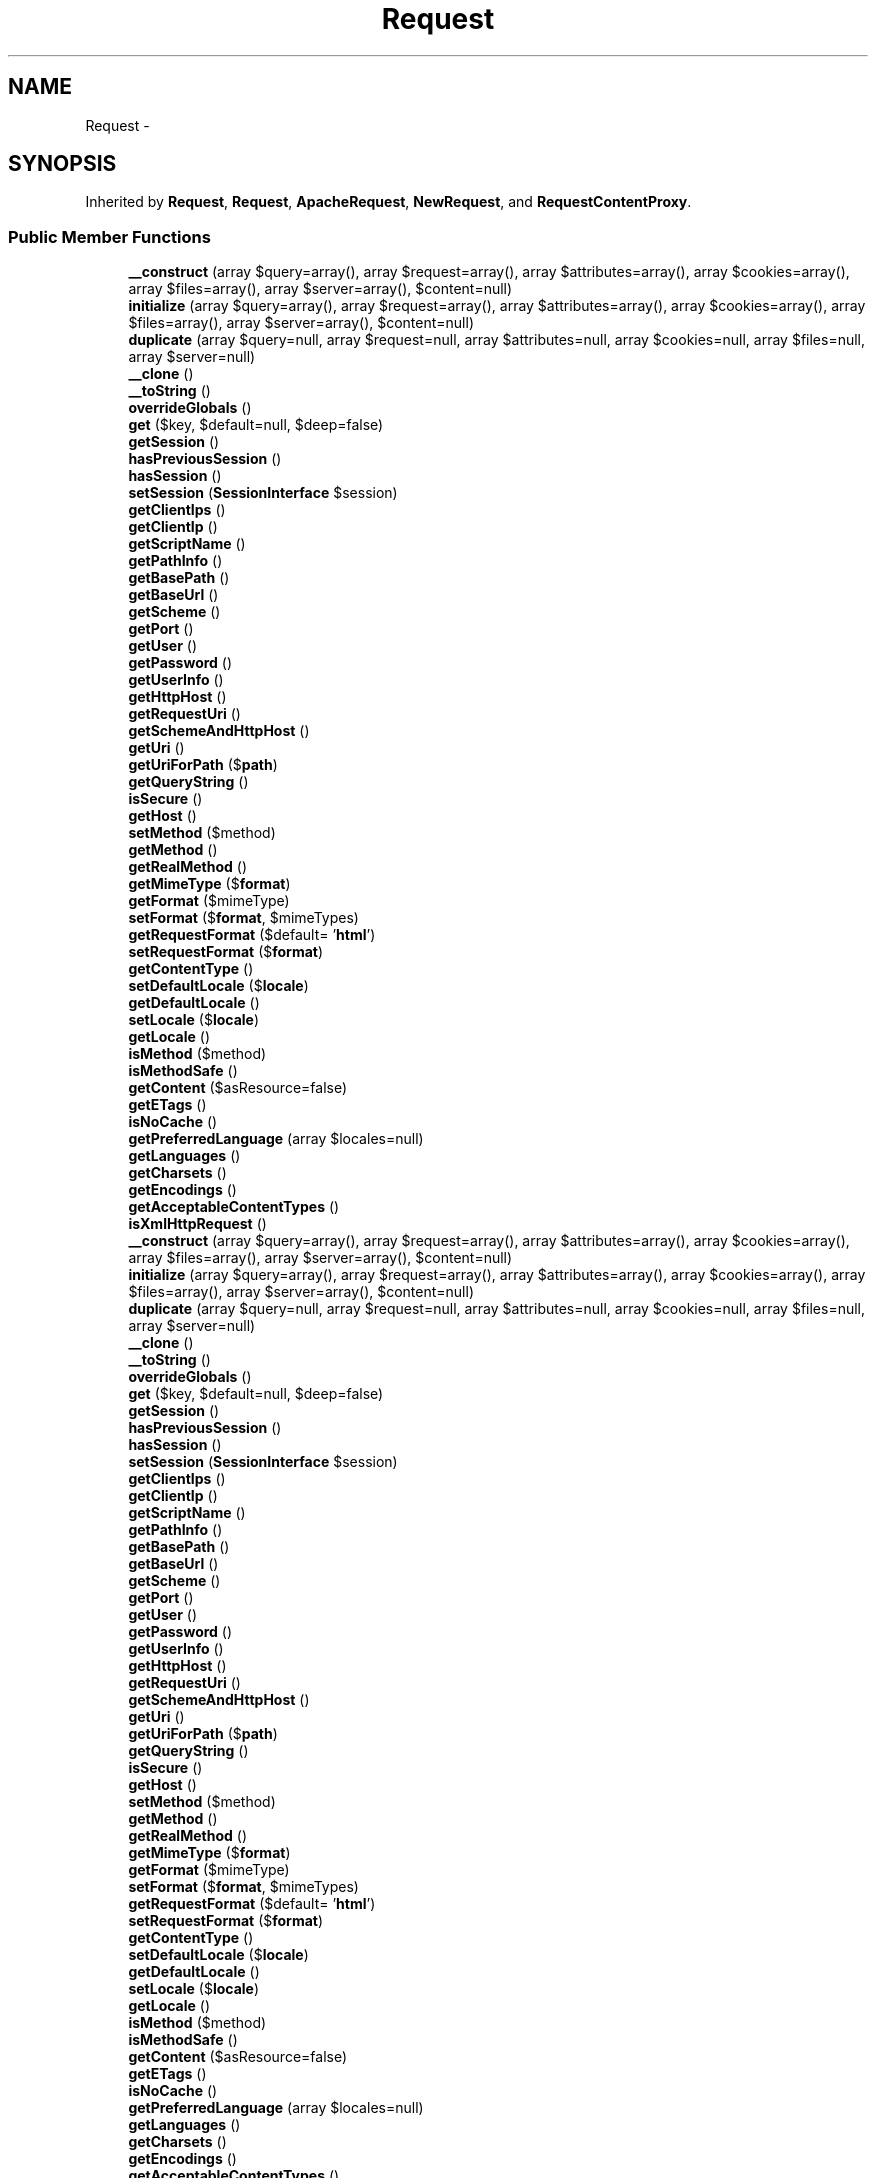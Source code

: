 .TH "Request" 3 "Tue Apr 14 2015" "Version 1.0" "VirtualSCADA" \" -*- nroff -*-
.ad l
.nh
.SH NAME
Request \- 
.SH SYNOPSIS
.br
.PP
.PP
Inherited by \fBRequest\fP, \fBRequest\fP, \fBApacheRequest\fP, \fBNewRequest\fP, and \fBRequestContentProxy\fP\&.
.SS "Public Member Functions"

.in +1c
.ti -1c
.RI "\fB__construct\fP (array $query=array(), array $request=array(), array $attributes=array(), array $cookies=array(), array $files=array(), array $server=array(), $content=null)"
.br
.ti -1c
.RI "\fBinitialize\fP (array $query=array(), array $request=array(), array $attributes=array(), array $cookies=array(), array $files=array(), array $server=array(), $content=null)"
.br
.ti -1c
.RI "\fBduplicate\fP (array $query=null, array $request=null, array $attributes=null, array $cookies=null, array $files=null, array $server=null)"
.br
.ti -1c
.RI "\fB__clone\fP ()"
.br
.ti -1c
.RI "\fB__toString\fP ()"
.br
.ti -1c
.RI "\fBoverrideGlobals\fP ()"
.br
.ti -1c
.RI "\fBget\fP ($key, $default=null, $deep=false)"
.br
.ti -1c
.RI "\fBgetSession\fP ()"
.br
.ti -1c
.RI "\fBhasPreviousSession\fP ()"
.br
.ti -1c
.RI "\fBhasSession\fP ()"
.br
.ti -1c
.RI "\fBsetSession\fP (\fBSessionInterface\fP $session)"
.br
.ti -1c
.RI "\fBgetClientIps\fP ()"
.br
.ti -1c
.RI "\fBgetClientIp\fP ()"
.br
.ti -1c
.RI "\fBgetScriptName\fP ()"
.br
.ti -1c
.RI "\fBgetPathInfo\fP ()"
.br
.ti -1c
.RI "\fBgetBasePath\fP ()"
.br
.ti -1c
.RI "\fBgetBaseUrl\fP ()"
.br
.ti -1c
.RI "\fBgetScheme\fP ()"
.br
.ti -1c
.RI "\fBgetPort\fP ()"
.br
.ti -1c
.RI "\fBgetUser\fP ()"
.br
.ti -1c
.RI "\fBgetPassword\fP ()"
.br
.ti -1c
.RI "\fBgetUserInfo\fP ()"
.br
.ti -1c
.RI "\fBgetHttpHost\fP ()"
.br
.ti -1c
.RI "\fBgetRequestUri\fP ()"
.br
.ti -1c
.RI "\fBgetSchemeAndHttpHost\fP ()"
.br
.ti -1c
.RI "\fBgetUri\fP ()"
.br
.ti -1c
.RI "\fBgetUriForPath\fP ($\fBpath\fP)"
.br
.ti -1c
.RI "\fBgetQueryString\fP ()"
.br
.ti -1c
.RI "\fBisSecure\fP ()"
.br
.ti -1c
.RI "\fBgetHost\fP ()"
.br
.ti -1c
.RI "\fBsetMethod\fP ($method)"
.br
.ti -1c
.RI "\fBgetMethod\fP ()"
.br
.ti -1c
.RI "\fBgetRealMethod\fP ()"
.br
.ti -1c
.RI "\fBgetMimeType\fP ($\fBformat\fP)"
.br
.ti -1c
.RI "\fBgetFormat\fP ($mimeType)"
.br
.ti -1c
.RI "\fBsetFormat\fP ($\fBformat\fP, $mimeTypes)"
.br
.ti -1c
.RI "\fBgetRequestFormat\fP ($default= '\fBhtml\fP')"
.br
.ti -1c
.RI "\fBsetRequestFormat\fP ($\fBformat\fP)"
.br
.ti -1c
.RI "\fBgetContentType\fP ()"
.br
.ti -1c
.RI "\fBsetDefaultLocale\fP ($\fBlocale\fP)"
.br
.ti -1c
.RI "\fBgetDefaultLocale\fP ()"
.br
.ti -1c
.RI "\fBsetLocale\fP ($\fBlocale\fP)"
.br
.ti -1c
.RI "\fBgetLocale\fP ()"
.br
.ti -1c
.RI "\fBisMethod\fP ($method)"
.br
.ti -1c
.RI "\fBisMethodSafe\fP ()"
.br
.ti -1c
.RI "\fBgetContent\fP ($asResource=false)"
.br
.ti -1c
.RI "\fBgetETags\fP ()"
.br
.ti -1c
.RI "\fBisNoCache\fP ()"
.br
.ti -1c
.RI "\fBgetPreferredLanguage\fP (array $locales=null)"
.br
.ti -1c
.RI "\fBgetLanguages\fP ()"
.br
.ti -1c
.RI "\fBgetCharsets\fP ()"
.br
.ti -1c
.RI "\fBgetEncodings\fP ()"
.br
.ti -1c
.RI "\fBgetAcceptableContentTypes\fP ()"
.br
.ti -1c
.RI "\fBisXmlHttpRequest\fP ()"
.br
.ti -1c
.RI "\fB__construct\fP (array $query=array(), array $request=array(), array $attributes=array(), array $cookies=array(), array $files=array(), array $server=array(), $content=null)"
.br
.ti -1c
.RI "\fBinitialize\fP (array $query=array(), array $request=array(), array $attributes=array(), array $cookies=array(), array $files=array(), array $server=array(), $content=null)"
.br
.ti -1c
.RI "\fBduplicate\fP (array $query=null, array $request=null, array $attributes=null, array $cookies=null, array $files=null, array $server=null)"
.br
.ti -1c
.RI "\fB__clone\fP ()"
.br
.ti -1c
.RI "\fB__toString\fP ()"
.br
.ti -1c
.RI "\fBoverrideGlobals\fP ()"
.br
.ti -1c
.RI "\fBget\fP ($key, $default=null, $deep=false)"
.br
.ti -1c
.RI "\fBgetSession\fP ()"
.br
.ti -1c
.RI "\fBhasPreviousSession\fP ()"
.br
.ti -1c
.RI "\fBhasSession\fP ()"
.br
.ti -1c
.RI "\fBsetSession\fP (\fBSessionInterface\fP $session)"
.br
.ti -1c
.RI "\fBgetClientIps\fP ()"
.br
.ti -1c
.RI "\fBgetClientIp\fP ()"
.br
.ti -1c
.RI "\fBgetScriptName\fP ()"
.br
.ti -1c
.RI "\fBgetPathInfo\fP ()"
.br
.ti -1c
.RI "\fBgetBasePath\fP ()"
.br
.ti -1c
.RI "\fBgetBaseUrl\fP ()"
.br
.ti -1c
.RI "\fBgetScheme\fP ()"
.br
.ti -1c
.RI "\fBgetPort\fP ()"
.br
.ti -1c
.RI "\fBgetUser\fP ()"
.br
.ti -1c
.RI "\fBgetPassword\fP ()"
.br
.ti -1c
.RI "\fBgetUserInfo\fP ()"
.br
.ti -1c
.RI "\fBgetHttpHost\fP ()"
.br
.ti -1c
.RI "\fBgetRequestUri\fP ()"
.br
.ti -1c
.RI "\fBgetSchemeAndHttpHost\fP ()"
.br
.ti -1c
.RI "\fBgetUri\fP ()"
.br
.ti -1c
.RI "\fBgetUriForPath\fP ($\fBpath\fP)"
.br
.ti -1c
.RI "\fBgetQueryString\fP ()"
.br
.ti -1c
.RI "\fBisSecure\fP ()"
.br
.ti -1c
.RI "\fBgetHost\fP ()"
.br
.ti -1c
.RI "\fBsetMethod\fP ($method)"
.br
.ti -1c
.RI "\fBgetMethod\fP ()"
.br
.ti -1c
.RI "\fBgetRealMethod\fP ()"
.br
.ti -1c
.RI "\fBgetMimeType\fP ($\fBformat\fP)"
.br
.ti -1c
.RI "\fBgetFormat\fP ($mimeType)"
.br
.ti -1c
.RI "\fBsetFormat\fP ($\fBformat\fP, $mimeTypes)"
.br
.ti -1c
.RI "\fBgetRequestFormat\fP ($default= '\fBhtml\fP')"
.br
.ti -1c
.RI "\fBsetRequestFormat\fP ($\fBformat\fP)"
.br
.ti -1c
.RI "\fBgetContentType\fP ()"
.br
.ti -1c
.RI "\fBsetDefaultLocale\fP ($\fBlocale\fP)"
.br
.ti -1c
.RI "\fBgetDefaultLocale\fP ()"
.br
.ti -1c
.RI "\fBsetLocale\fP ($\fBlocale\fP)"
.br
.ti -1c
.RI "\fBgetLocale\fP ()"
.br
.ti -1c
.RI "\fBisMethod\fP ($method)"
.br
.ti -1c
.RI "\fBisMethodSafe\fP ()"
.br
.ti -1c
.RI "\fBgetContent\fP ($asResource=false)"
.br
.ti -1c
.RI "\fBgetETags\fP ()"
.br
.ti -1c
.RI "\fBisNoCache\fP ()"
.br
.ti -1c
.RI "\fBgetPreferredLanguage\fP (array $locales=null)"
.br
.ti -1c
.RI "\fBgetLanguages\fP ()"
.br
.ti -1c
.RI "\fBgetCharsets\fP ()"
.br
.ti -1c
.RI "\fBgetEncodings\fP ()"
.br
.ti -1c
.RI "\fBgetAcceptableContentTypes\fP ()"
.br
.ti -1c
.RI "\fBisXmlHttpRequest\fP ()"
.br
.in -1c
.SS "Static Public Member Functions"

.in +1c
.ti -1c
.RI "static \fBcreateFromGlobals\fP ()"
.br
.ti -1c
.RI "static \fBcreate\fP ($uri, $method= 'GET', $parameters=array(), $cookies=array(), $files=array(), $server=array(), $content=null)"
.br
.ti -1c
.RI "static \fBsetFactory\fP ($callable)"
.br
.ti -1c
.RI "static \fBsetTrustedProxies\fP (array $proxies)"
.br
.ti -1c
.RI "static \fBgetTrustedProxies\fP ()"
.br
.ti -1c
.RI "static \fBsetTrustedHosts\fP (array $hostPatterns)"
.br
.ti -1c
.RI "static \fBgetTrustedHosts\fP ()"
.br
.ti -1c
.RI "static \fBsetTrustedHeaderName\fP ($key, $value)"
.br
.ti -1c
.RI "static \fBgetTrustedHeaderName\fP ($key)"
.br
.ti -1c
.RI "static \fBnormalizeQueryString\fP ($qs)"
.br
.ti -1c
.RI "static \fBenableHttpMethodParameterOverride\fP ()"
.br
.ti -1c
.RI "static \fBgetHttpMethodParameterOverride\fP ()"
.br
.ti -1c
.RI "static \fBcreateFromGlobals\fP ()"
.br
.ti -1c
.RI "static \fBcreate\fP ($uri, $method= 'GET', $parameters=array(), $cookies=array(), $files=array(), $server=array(), $content=null)"
.br
.ti -1c
.RI "static \fBsetFactory\fP ($callable)"
.br
.ti -1c
.RI "static \fBsetTrustedProxies\fP (array $proxies)"
.br
.ti -1c
.RI "static \fBgetTrustedProxies\fP ()"
.br
.ti -1c
.RI "static \fBsetTrustedHosts\fP (array $hostPatterns)"
.br
.ti -1c
.RI "static \fBgetTrustedHosts\fP ()"
.br
.ti -1c
.RI "static \fBsetTrustedHeaderName\fP ($key, $value)"
.br
.ti -1c
.RI "static \fBgetTrustedHeaderName\fP ($key)"
.br
.ti -1c
.RI "static \fBnormalizeQueryString\fP ($qs)"
.br
.ti -1c
.RI "static \fBenableHttpMethodParameterOverride\fP ()"
.br
.ti -1c
.RI "static \fBgetHttpMethodParameterOverride\fP ()"
.br
.in -1c
.SS "Data Fields"

.in +1c
.ti -1c
.RI "const \fBHEADER_CLIENT_IP\fP = 'client_ip'"
.br
.ti -1c
.RI "const \fBHEADER_CLIENT_HOST\fP = 'client_host'"
.br
.ti -1c
.RI "const \fBHEADER_CLIENT_PROTO\fP = 'client_proto'"
.br
.ti -1c
.RI "const \fBHEADER_CLIENT_PORT\fP = 'client_port'"
.br
.ti -1c
.RI "const \fBMETHOD_HEAD\fP = 'HEAD'"
.br
.ti -1c
.RI "const \fBMETHOD_GET\fP = 'GET'"
.br
.ti -1c
.RI "const \fBMETHOD_POST\fP = 'POST'"
.br
.ti -1c
.RI "const \fBMETHOD_PUT\fP = 'PUT'"
.br
.ti -1c
.RI "const \fBMETHOD_PATCH\fP = 'PATCH'"
.br
.ti -1c
.RI "const \fBMETHOD_DELETE\fP = 'DELETE'"
.br
.ti -1c
.RI "const \fBMETHOD_PURGE\fP = 'PURGE'"
.br
.ti -1c
.RI "const \fBMETHOD_OPTIONS\fP = 'OPTIONS'"
.br
.ti -1c
.RI "const \fBMETHOD_TRACE\fP = 'TRACE'"
.br
.ti -1c
.RI "const \fBMETHOD_CONNECT\fP = 'CONNECT'"
.br
.ti -1c
.RI "\fB$attributes\fP"
.br
.ti -1c
.RI "\fB$request\fP"
.br
.ti -1c
.RI "\fB$query\fP"
.br
.ti -1c
.RI "\fB$server\fP"
.br
.ti -1c
.RI "\fB$files\fP"
.br
.ti -1c
.RI "\fB$cookies\fP"
.br
.ti -1c
.RI "\fB$headers\fP"
.br
.in -1c
.SS "Protected Member Functions"

.in +1c
.ti -1c
.RI "\fBprepareRequestUri\fP ()"
.br
.ti -1c
.RI "\fBprepareBaseUrl\fP ()"
.br
.ti -1c
.RI "\fBprepareBasePath\fP ()"
.br
.ti -1c
.RI "\fBpreparePathInfo\fP ()"
.br
.ti -1c
.RI "\fBprepareRequestUri\fP ()"
.br
.ti -1c
.RI "\fBprepareBaseUrl\fP ()"
.br
.ti -1c
.RI "\fBprepareBasePath\fP ()"
.br
.ti -1c
.RI "\fBpreparePathInfo\fP ()"
.br
.in -1c
.SS "Static Protected Member Functions"

.in +1c
.ti -1c
.RI "static \fBinitializeFormats\fP ()"
.br
.ti -1c
.RI "static \fBinitializeFormats\fP ()"
.br
.in -1c
.SS "Protected Attributes"

.in +1c
.ti -1c
.RI "\fB$content\fP"
.br
.ti -1c
.RI "\fB$languages\fP"
.br
.ti -1c
.RI "\fB$charsets\fP"
.br
.ti -1c
.RI "\fB$encodings\fP"
.br
.ti -1c
.RI "\fB$acceptableContentTypes\fP"
.br
.ti -1c
.RI "\fB$pathInfo\fP"
.br
.ti -1c
.RI "\fB$requestUri\fP"
.br
.ti -1c
.RI "\fB$baseUrl\fP"
.br
.ti -1c
.RI "\fB$basePath\fP"
.br
.ti -1c
.RI "\fB$method\fP"
.br
.ti -1c
.RI "\fB$format\fP"
.br
.ti -1c
.RI "\fB$session\fP"
.br
.ti -1c
.RI "\fB$locale\fP"
.br
.ti -1c
.RI "\fB$defaultLocale\fP = 'en'"
.br
.in -1c
.SS "Static Protected Attributes"

.in +1c
.ti -1c
.RI "static \fB$trustedProxies\fP = array()"
.br
.ti -1c
.RI "static \fB$trustedHostPatterns\fP = array()"
.br
.ti -1c
.RI "static \fB$trustedHosts\fP = array()"
.br
.ti -1c
.RI "static \fB$trustedHeaders\fP = array(self::HEADER_CLIENT_IP => 'X_FORWARDED_FOR', self::HEADER_CLIENT_HOST => 'X_FORWARDED_HOST', self::HEADER_CLIENT_PROTO => 'X_FORWARDED_PROTO', self::HEADER_CLIENT_PORT => 'X_FORWARDED_PORT')"
.br
.ti -1c
.RI "static \fB$httpMethodParameterOverride\fP = false"
.br
.ti -1c
.RI "static \fB$formats\fP"
.br
.ti -1c
.RI "static \fB$requestFactory\fP"
.br
.in -1c
.SH "Detailed Description"
.PP 
\fBRequest\fP represents an HTTP request\&.
.PP
The methods dealing with \fBURL\fP accept / return a raw path (% encoded):
.IP "\(bu" 2
getBasePath
.IP "\(bu" 2
getBaseUrl
.IP "\(bu" 2
getPathInfo
.IP "\(bu" 2
getRequestUri
.IP "\(bu" 2
getUri
.IP "\(bu" 2
getUriForPath
.PP
.PP
\fBAuthor:\fP
.RS 4
Fabien Potencier fabien@symfony.com
.RE
.PP

.PP
Definition at line 2530 of file compiled\&.php\&.
.SH "Constructor & Destructor Documentation"
.PP 
.SS "__construct (array $query = \fCarray()\fP, array $request = \fCarray()\fP, array $attributes = \fCarray()\fP, array $cookies = \fCarray()\fP, array $files = \fCarray()\fP, array $server = \fCarray()\fP,  $content = \fCnull\fP)"

.PP
Definition at line 2574 of file compiled\&.php\&.
.SS "__construct (array $query = \fCarray()\fP, array $request = \fCarray()\fP, array $attributes = \fCarray()\fP, array $cookies = \fCarray()\fP, array $files = \fCarray()\fP, array $server = \fCarray()\fP,  $content = \fCnull\fP)"
Constructor\&.
.PP
\fBParameters:\fP
.RS 4
\fI$query\fP The GET parameters 
.br
\fI$request\fP The POST parameters 
.br
\fI$attributes\fP The request attributes (parameters parsed from the PATH_INFO, \&.\&.\&.) 
.br
\fI$cookies\fP The COOKIE parameters 
.br
\fI$files\fP The FILES parameters 
.br
\fI$server\fP The SERVER parameters 
.br
\fI$content\fP The raw body data
.RE
.PP

.PP
Definition at line 230 of file Request\&.php\&.
.SH "Member Function Documentation"
.PP 
.SS "__clone ()"
Clones the current request\&.
.PP
Note that the session is not cloned as duplicated requests are most of the time sub-requests of the main one\&. 
.PP
Definition at line 495 of file Request\&.php\&.
.SS "__clone ()"

.PP
Definition at line 2726 of file compiled\&.php\&.
.SS "__toString ()"
Returns the request as a string\&.
.PP
\fBReturns:\fP
.RS 4
string The request 
.RE
.PP

.PP
Definition at line 511 of file Request\&.php\&.
.SS "__toString ()"

.PP
Definition at line 2736 of file compiled\&.php\&.
.SS "static create ( $uri,  $method = \fC'GET'\fP,  $parameters = \fCarray()\fP,  $cookies = \fCarray()\fP,  $files = \fCarray()\fP,  $server = \fCarray()\fP,  $content = \fCnull\fP)\fC [static]\fP"
Creates a \fBRequest\fP based on a given URI and configuration\&.
.PP
The information contained in the URI always take precedence over the other information (server and parameters)\&.
.PP
\fBParameters:\fP
.RS 4
\fI$uri\fP The URI 
.br
\fI$method\fP The HTTP method 
.br
\fI$parameters\fP The query (GET) or request (POST) parameters 
.br
\fI$cookies\fP The request cookies ($_COOKIE) 
.br
\fI$files\fP The request files ($_FILES) 
.br
\fI$server\fP The server parameters ($_SERVER) 
.br
\fI$content\fP The raw body data
.RE
.PP
\fBReturns:\fP
.RS 4
\fBRequest\fP \fBA\fP \fBRequest\fP instance
.RE
.PP

.PP
Definition at line 325 of file Request\&.php\&.
.SS "static create ( $uri,  $method = \fC'GET'\fP,  $parameters = \fCarray()\fP,  $cookies = \fCarray()\fP,  $files = \fCarray()\fP,  $server = \fCarray()\fP,  $content = \fCnull\fP)\fC [static]\fP"

.PP
Definition at line 2617 of file compiled\&.php\&.
.SS "static createFromGlobals ()\fC [static]\fP"
Creates a new request with values from \fBPHP\fP's super globals\&.
.PP
\fBReturns:\fP
.RS 4
\fBRequest\fP \fBA\fP new request
.RE
.PP

.PP
Definition at line 280 of file Request\&.php\&.
.SS "static createFromGlobals ()\fC [static]\fP"

.PP
Definition at line 2599 of file compiled\&.php\&.
.SS "duplicate (array $query = \fCnull\fP, array $request = \fCnull\fP, array $attributes = \fCnull\fP, array $cookies = \fCnull\fP, array $files = \fCnull\fP, array $server = \fCnull\fP)"
Clones a request and overrides some of its parameters\&.
.PP
\fBParameters:\fP
.RS 4
\fI$query\fP The GET parameters 
.br
\fI$request\fP The POST parameters 
.br
\fI$attributes\fP The request attributes (parameters parsed from the PATH_INFO, \&.\&.\&.) 
.br
\fI$cookies\fP The COOKIE parameters 
.br
\fI$files\fP The FILES parameters 
.br
\fI$server\fP The SERVER parameters
.RE
.PP
\fBReturns:\fP
.RS 4
\fBRequest\fP The duplicated request
.RE
.PP

.PP
Definition at line 445 of file Request\&.php\&.
.SS "duplicate (array $query = \fCnull\fP, array $request = \fCnull\fP, array $attributes = \fCnull\fP, array $cookies = \fCnull\fP, array $files = \fCnull\fP, array $server = \fCnull\fP)"

.PP
Definition at line 2686 of file compiled\&.php\&.
.SS "static enableHttpMethodParameterOverride ()\fC [static]\fP"
Enables support for the _method request parameter to determine the intended HTTP method\&.
.PP
Be warned that enabling this feature might lead to CSRF issues in your code\&. Check that you are using CSRF tokens when required\&. If the HTTP method parameter override is enabled, an html-form with method 'POST' can be altered and used to send a 'PUT' or 'DELETE' request via the _method request parameter\&. If these methods are not protected against CSRF, this presents a possible vulnerability\&.
.PP
The HTTP method can only be overridden when the real HTTP method is POST\&. 
.PP
Definition at line 704 of file Request\&.php\&.
.SS "static enableHttpMethodParameterOverride ()\fC [static]\fP"

.PP
Definition at line 2816 of file compiled\&.php\&.
.SS "get ( $key,  $default = \fCnull\fP,  $deep = \fCfalse\fP)"
Gets a 'parameter' value\&.
.PP
This method is mainly useful for libraries that want to provide some flexibility\&.
.PP
Order of precedence: GET, PATH, POST
.PP
Avoid using this method in controllers:
.PP
.IP "\(bu" 2
slow
.IP "\(bu" 2
prefer to get from a 'named' source
.PP
.PP
It is better to explicitly get request parameters from the appropriate public property instead (query, attributes, request)\&.
.PP
\fBParameters:\fP
.RS 4
\fI$key\fP the key 
.br
\fI$default\fP the default value 
.br
\fI$deep\fP is parameter deep in multidimensional array
.RE
.PP
\fBReturns:\fP
.RS 4
mixed 
.RE
.PP

.PP
Definition at line 740 of file Request\&.php\&.
.SS "get ( $key,  $default = \fCnull\fP,  $deep = \fCfalse\fP)"

.PP
Definition at line 2824 of file compiled\&.php\&.
.SS "getAcceptableContentTypes ()"
Gets a list of content types acceptable by the client browser\&.
.PP
\fBReturns:\fP
.RS 4
array List of content types in preferable order
.RE
.PP

.PP
Definition at line 1647 of file Request\&.php\&.
.SS "getAcceptableContentTypes ()"

.PP
Definition at line 3200 of file compiled\&.php\&.
.SS "getBasePath ()"
Returns the root path from which this request is executed\&.
.PP
Suppose that an \fBindex\&.php\fP file instantiates this request object:
.PP
.IP "\(bu" 2
http://localhost/index.php returns an empty string
.IP "\(bu" 2
http://localhost/index.php/page returns an empty string
.IP "\(bu" 2
http://localhost/web/index.php returns '/web'
.IP "\(bu" 2
http://localhost/we%20b/index.php returns '/we%20b'
.PP
.PP
\fBReturns:\fP
.RS 4
string The raw path (i\&.e\&. not urldecoded)
.RE
.PP

.PP
Definition at line 935 of file Request\&.php\&.
.SS "getBasePath ()"

.PP
Definition at line 2891 of file compiled\&.php\&.
.SS "getBaseUrl ()"
Returns the root \fBURL\fP from which this request is executed\&.
.PP
The base \fBURL\fP never ends with a /\&.
.PP
This is similar to \fBgetBasePath()\fP, except that it also includes the script filename (e\&.g\&. \fBindex\&.php\fP) if one exists\&.
.PP
\fBReturns:\fP
.RS 4
string The raw \fBURL\fP (i\&.e\&. not urldecoded)
.RE
.PP

.PP
Definition at line 956 of file Request\&.php\&.
.SS "getBaseUrl ()"

.PP
Definition at line 2898 of file compiled\&.php\&.
.SS "getCharsets ()"
Gets a list of charsets acceptable by the client browser\&.
.PP
\fBReturns:\fP
.RS 4
array List of charsets in preferable order
.RE
.PP

.PP
Definition at line 1617 of file Request\&.php\&.
.SS "getCharsets ()"

.PP
Definition at line 3186 of file compiled\&.php\&.
.SS "getClientIp ()"
Returns the client IP address\&.
.PP
This method can read the client IP address from the 'X-Forwarded-For' header when trusted proxies were set via 'setTrustedProxies()'\&. The 'X-Forwarded-For' header value is a comma+space separated list of IP addresses, the left-most being the original client, and each successive proxy that passed the request adding the IP address where it received the request from\&.
.PP
If your reverse proxy uses a different header name than 'X-Forwarded-For', ('Client-Ip' for instance), configure it via 'setTrustedHeaderName()' with the 'client-ip' key\&.
.PP
\fBReturns:\fP
.RS 4
string The client IP address
.RE
.PP
\fBSee also:\fP
.RS 4
\fBgetClientIps()\fP 
.PP
http://en.wikipedia.org/wiki/X-Forwarded-For
.RE
.PP

.PP
Definition at line 877 of file Request\&.php\&.
.SS "getClientIp ()"

.PP
Definition at line 2875 of file compiled\&.php\&.
.SS "getClientIps ()"
Returns the client IP addresses\&.
.PP
In the returned array the most trusted IP address is first, and the least trusted one last\&. The 'real' client IP address is the last one, but this is also the least trusted one\&. Trusted proxies are stripped\&.
.PP
Use this method carefully; you should use \fBgetClientIp()\fP instead\&.
.PP
\fBReturns:\fP
.RS 4
array The client IP addresses
.RE
.PP
\fBSee also:\fP
.RS 4
\fBgetClientIp()\fP 
.RE
.PP

.PP
Definition at line 824 of file Request\&.php\&.
.SS "getClientIps ()"

.PP
Definition at line 2853 of file compiled\&.php\&.
.SS "getContent ( $asResource = \fCfalse\fP)"
Returns the request body content\&.
.PP
\fBParameters:\fP
.RS 4
\fI$asResource\fP If true, a resource will be returned
.RE
.PP
\fBReturns:\fP
.RS 4
string|resource The request body content or a resource to read the body stream\&.
.RE
.PP
\fBExceptions:\fP
.RS 4
\fI\fP .RE
.PP

.PP
Definition at line 1494 of file Request\&.php\&.
.SS "getContent ( $asResource = \fCfalse\fP)"

.PP
Definition at line 3114 of file compiled\&.php\&.
.SS "getContentType ()"
Gets the format associated with the request\&.
.PP
\fBReturns:\fP
.RS 4
string|null The format (null if no content type is present)
.RE
.PP

.PP
Definition at line 1408 of file Request\&.php\&.
.SS "getContentType ()"

.PP
Definition at line 3083 of file compiled\&.php\&.
.SS "getDefaultLocale ()"
Get the default locale\&.
.PP
\fBReturns:\fP
.RS 4
string 
.RE
.PP

.PP
Definition at line 1434 of file Request\&.php\&.
.SS "getDefaultLocale ()"

.PP
Definition at line 3094 of file compiled\&.php\&.
.SS "getEncodings ()"
Gets a list of encodings acceptable by the client browser\&.
.PP
\fBReturns:\fP
.RS 4
array List of encodings in preferable order 
.RE
.PP

.PP
Definition at line 1631 of file Request\&.php\&.
.SS "getEncodings ()"

.PP
Definition at line 3193 of file compiled\&.php\&.
.SS "getETags ()"
Gets the Etags\&.
.PP
\fBReturns:\fP
.RS 4
array The entity tags 
.RE
.PP

.PP
Definition at line 1518 of file Request\&.php\&.
.SS "getETags ()"

.PP
Definition at line 3128 of file compiled\&.php\&.
.SS "getFormat ( $mimeType)"
Gets the format associated with the mime type\&.
.PP
\fBParameters:\fP
.RS 4
\fI$mimeType\fP The associated mime type
.RE
.PP
\fBReturns:\fP
.RS 4
string|null The format (null if not found)
.RE
.PP

.PP
Definition at line 1331 of file Request\&.php\&.
.SS "getFormat ( $mimeType)"

.PP
Definition at line 3051 of file compiled\&.php\&.
.SS "getHost ()"
Returns the host name\&.
.PP
This method can read the client port from the 'X-Forwarded-Host' header when trusted proxies were set via 'setTrustedProxies()'\&.
.PP
The 'X-Forwarded-Host' header must contain the client host name\&.
.PP
If your reverse proxy uses a different header name than 'X-Forwarded-Host', configure it via 'setTrustedHeaderName()' with the 'client-host' key\&.
.PP
\fBReturns:\fP
.RS 4
string
.RE
.PP
\fBExceptions:\fP
.RS 4
\fI\fP .RE
.PP

.PP
Definition at line 1201 of file Request\&.php\&.
.SS "getHost ()"

.PP
Definition at line 2993 of file compiled\&.php\&.
.SS "getHttpHost ()"
Returns the HTTP host being requested\&.
.PP
The port name will be appended to the host if it's non-standard\&.
.PP
\fBReturns:\fP
.RS 4
string
.RE
.PP

.PP
Definition at line 1067 of file Request\&.php\&.
.SS "getHttpHost ()"

.PP
Definition at line 2949 of file compiled\&.php\&.
.SS "static getHttpMethodParameterOverride ()\fC [static]\fP"
Checks whether support for the _method request parameter is enabled\&.
.PP
\fBReturns:\fP
.RS 4
bool True when the _method request parameter is enabled, false otherwise 
.RE
.PP

.PP
Definition at line 714 of file Request\&.php\&.
.SS "static getHttpMethodParameterOverride ()\fC [static]\fP"

.PP
Definition at line 2820 of file compiled\&.php\&.
.SS "getLanguages ()"
Gets a list of languages acceptable by the client browser\&.
.PP
\fBReturns:\fP
.RS 4
array Languages ordered in the user browser preferences
.RE
.PP

.PP
Definition at line 1575 of file Request\&.php\&.
.SS "getLanguages ()"

.PP
Definition at line 3158 of file compiled\&.php\&.
.SS "getLocale ()"
Get the locale\&.
.PP
\fBReturns:\fP
.RS 4
string 
.RE
.PP

.PP
Definition at line 1456 of file Request\&.php\&.
.SS "getLocale ()"

.PP
Definition at line 3102 of file compiled\&.php\&.
.SS "getMethod ()"
Gets the request 'intended' method\&.
.PP
If the X-HTTP-Method-Override header is set, and if the method is a POST, then it is used to determine the 'real' intended HTTP method\&.
.PP
The _method request parameter can also be used to determine the HTTP method, but only if \fBenableHttpMethodParameterOverride()\fP has been called\&.
.PP
The method is always an uppercased string\&.
.PP
\fBReturns:\fP
.RS 4
string The request method
.RE
.PP
.PP
\fBSee also:\fP
.RS 4
\fBgetRealMethod()\fP 
.RE
.PP

.PP
Definition at line 1275 of file Request\&.php\&.
.SS "getMethod ()"

.PP
Definition at line 3026 of file compiled\&.php\&.
.SS "getMimeType ( $format)"
Gets the mime type associated with the format\&.
.PP
\fBParameters:\fP
.RS 4
\fI$format\fP The format
.RE
.PP
\fBReturns:\fP
.RS 4
string The associated mime type (null if not found)
.RE
.PP

.PP
Definition at line 1313 of file Request\&.php\&.
.SS "getMimeType ( $format)"

.PP
Definition at line 3044 of file compiled\&.php\&.
.SS "getPassword ()"
Returns the password\&.
.PP
\fBReturns:\fP
.RS 4
string|null 
.RE
.PP

.PP
Definition at line 1036 of file Request\&.php\&.
.SS "getPassword ()"

.PP
Definition at line 2936 of file compiled\&.php\&.
.SS "getPathInfo ()"
Returns the path being requested relative to the executed script\&.
.PP
The path info always starts with a /\&.
.PP
Suppose this request is instantiated from /mysite on localhost:
.PP
.IP "\(bu" 2
http://localhost/mysite returns an empty string
.IP "\(bu" 2
http://localhost/mysite/about returns '/about'
.IP "\(bu" 2
http://localhost/mysite/enco%20ded returns '/enco%20ded'
.IP "\(bu" 2
http://localhost/mysite/about?var=1 returns '/about'
.PP
.PP
\fBReturns:\fP
.RS 4
string The raw path (i\&.e\&. not urldecoded)
.RE
.PP

.PP
Definition at line 912 of file Request\&.php\&.
.SS "getPathInfo ()"

.PP
Definition at line 2884 of file compiled\&.php\&.
.SS "getPort ()"
Returns the port on which the request is made\&.
.PP
This method can read the client port from the 'X-Forwarded-Port' header when trusted proxies were set via 'setTrustedProxies()'\&.
.PP
The 'X-Forwarded-Port' header must contain the client port\&.
.PP
If your reverse proxy uses a different header name than 'X-Forwarded-Port', configure it via 'setTrustedHeaderName()' with the 'client-port' key\&.
.PP
\fBReturns:\fP
.RS 4
string
.RE
.PP

.PP
Definition at line 992 of file Request\&.php\&.
.SS "getPort ()"

.PP
Definition at line 2909 of file compiled\&.php\&.
.SS "getPreferredLanguage (array $locales = \fCnull\fP)"
Returns the preferred language\&.
.PP
\fBParameters:\fP
.RS 4
\fI$locales\fP An array of ordered available locales
.RE
.PP
\fBReturns:\fP
.RS 4
string|null The preferred locale
.RE
.PP

.PP
Definition at line 1540 of file Request\&.php\&.
.SS "getPreferredLanguage (array $locales = \fCnull\fP)"

.PP
Definition at line 3136 of file compiled\&.php\&.
.SS "getQueryString ()"
Generates the normalized query string for the \fBRequest\fP\&.
.PP
It builds a normalized query string, where keys/value pairs are alphabetized and have consistent escaping\&.
.PP
\fBReturns:\fP
.RS 4
string|null \fBA\fP normalized query string for the \fBRequest\fP
.RE
.PP

.PP
Definition at line 1150 of file Request\&.php\&.
.SS "getQueryString ()"

.PP
Definition at line 2980 of file compiled\&.php\&.
.SS "getRealMethod ()"
Gets the 'real' request method\&.
.PP
\fBReturns:\fP
.RS 4
string The request method
.RE
.PP
\fBSee also:\fP
.RS 4
\fBgetMethod()\fP 
.RE
.PP

.PP
Definition at line 1299 of file Request\&.php\&.
.SS "getRealMethod ()"

.PP
Definition at line 3040 of file compiled\&.php\&.
.SS "getRequestFormat ( $default = \fC'\fBhtml\fP'\fP)"
Gets the request format\&.
.PP
Here is the process to determine the format:
.PP
.IP "\(bu" 2
format defined by the user (with \fBsetRequestFormat()\fP)
.IP "\(bu" 2
_format request parameter
.IP "\(bu" 2
$default
.PP
.PP
\fBParameters:\fP
.RS 4
\fI$default\fP The default format
.RE
.PP
\fBReturns:\fP
.RS 4
string The request format
.RE
.PP

.PP
Definition at line 1380 of file Request\&.php\&.
.SS "getRequestFormat ( $default = \fC'\fBhtml\fP'\fP)"

.PP
Definition at line 3072 of file compiled\&.php\&.
.SS "getRequestUri ()"
Returns the requested URI (path and query string)\&.
.PP
\fBReturns:\fP
.RS 4
string The raw URI (i\&.e\&. not URI decoded)
.RE
.PP

.PP
Definition at line 1086 of file Request\&.php\&.
.SS "getRequestUri ()"

.PP
Definition at line 2958 of file compiled\&.php\&.
.SS "getScheme ()"
Gets the request's scheme\&.
.PP
\fBReturns:\fP
.RS 4
string
.RE
.PP

.PP
Definition at line 972 of file Request\&.php\&.
.SS "getScheme ()"

.PP
Definition at line 2905 of file compiled\&.php\&.
.SS "getSchemeAndHttpHost ()"
Gets the scheme and HTTP host\&.
.PP
If the \fBURL\fP was called with basic authentication, the user and the password are not added to the generated string\&.
.PP
\fBReturns:\fP
.RS 4
string The scheme and HTTP host 
.RE
.PP

.PP
Definition at line 1103 of file Request\&.php\&.
.SS "getSchemeAndHttpHost ()"

.PP
Definition at line 2965 of file compiled\&.php\&.
.SS "getScriptName ()"
Returns current script name\&.
.PP
\fBReturns:\fP
.RS 4
string
.RE
.PP

.PP
Definition at line 891 of file Request\&.php\&.
.SS "getScriptName ()"

.PP
Definition at line 2880 of file compiled\&.php\&.
.SS "getSession ()"
Gets the \fBSession\fP\&.
.PP
\fBReturns:\fP
.RS 4
SessionInterface|null The session
.RE
.PP

.PP
Definition at line 764 of file Request\&.php\&.
.SS "getSession ()"

.PP
Definition at line 2837 of file compiled\&.php\&.
.SS "static getTrustedHeaderName ( $key)\fC [static]\fP"
Gets the trusted proxy header name\&.
.PP
\fBParameters:\fP
.RS 4
\fI$key\fP The header key
.RE
.PP
\fBReturns:\fP
.RS 4
string The header name
.RE
.PP
\fBExceptions:\fP
.RS 4
\fI\fP .RE
.PP

.PP
Definition at line 641 of file Request\&.php\&.
.SS "static getTrustedHeaderName ( $key)\fC [static]\fP"

.PP
Definition at line 2791 of file compiled\&.php\&.
.SS "static getTrustedHosts ()\fC [static]\fP"
Gets the list of trusted host patterns\&.
.PP
\fBReturns:\fP
.RS 4
array An array of trusted host patterns\&. 
.RE
.PP

.PP
Definition at line 601 of file Request\&.php\&.
.SS "static getTrustedHosts ()\fC [static]\fP"

.PP
Definition at line 2780 of file compiled\&.php\&.
.SS "static getTrustedProxies ()\fC [static]\fP"
Gets the list of trusted proxies\&.
.PP
\fBReturns:\fP
.RS 4
array An array of trusted proxies\&. 
.RE
.PP

.PP
Definition at line 575 of file Request\&.php\&.
.SS "static getTrustedProxies ()\fC [static]\fP"

.PP
Definition at line 2769 of file compiled\&.php\&.
.SS "getUri ()"
Generates a normalized URI (\fBURL\fP) for the \fBRequest\fP\&.
.PP
\fBReturns:\fP
.RS 4
string \fBA\fP normalized URI (\fBURL\fP) for the \fBRequest\fP
.RE
.PP
\fBSee also:\fP
.RS 4
\fBgetQueryString()\fP
.RE
.PP

.PP
Definition at line 1117 of file Request\&.php\&.
.SS "getUri ()"

.PP
Definition at line 2969 of file compiled\&.php\&.
.SS "getUriForPath ( $path)"
Generates a normalized URI for the given path\&.
.PP
\fBParameters:\fP
.RS 4
\fI$path\fP \fBA\fP path to use instead of the current one
.RE
.PP
\fBReturns:\fP
.RS 4
string The normalized URI for the path
.RE
.PP

.PP
Definition at line 1135 of file Request\&.php\&.
.SS "getUriForPath ( $path)"

.PP
Definition at line 2976 of file compiled\&.php\&.
.SS "getUser ()"
Returns the user\&.
.PP
\fBReturns:\fP
.RS 4
string|null 
.RE
.PP

.PP
Definition at line 1026 of file Request\&.php\&.
.SS "getUser ()"

.PP
Definition at line 2932 of file compiled\&.php\&.
.SS "getUserInfo ()"
Gets the user info\&.
.PP
\fBReturns:\fP
.RS 4
string \fBA\fP user name and, optionally, scheme-specific information about how to gain authorization to access the server 
.RE
.PP

.PP
Definition at line 1046 of file Request\&.php\&.
.SS "getUserInfo ()"

.PP
Definition at line 2940 of file compiled\&.php\&.
.SS "hasPreviousSession ()"
Whether the request contains a \fBSession\fP which was started in one of the previous requests\&.
.PP
\fBReturns:\fP
.RS 4
bool
.RE
.PP

.PP
Definition at line 777 of file Request\&.php\&.
.SS "hasPreviousSession ()"

.PP
Definition at line 2841 of file compiled\&.php\&.
.SS "hasSession ()"
Whether the request contains a \fBSession\fP object\&.
.PP
This method does not give any information about the state of the session object, like whether the session is started or not\&. It is just a way to check if this \fBRequest\fP is associated with a \fBSession\fP instance\&.
.PP
\fBReturns:\fP
.RS 4
bool true when the \fBRequest\fP contains a \fBSession\fP object, false otherwise
.RE
.PP

.PP
Definition at line 794 of file Request\&.php\&.
.SS "hasSession ()"

.PP
Definition at line 2845 of file compiled\&.php\&.
.SS "initialize (array $query = \fCarray()\fP, array $request = \fCarray()\fP, array $attributes = \fCarray()\fP, array $cookies = \fCarray()\fP, array $files = \fCarray()\fP, array $server = \fCarray()\fP,  $content = \fCnull\fP)"
Sets the parameters for this request\&.
.PP
This method also re-initializes all properties\&.
.PP
\fBParameters:\fP
.RS 4
\fI$query\fP The GET parameters 
.br
\fI$request\fP The POST parameters 
.br
\fI$attributes\fP The request attributes (parameters parsed from the PATH_INFO, \&.\&.\&.) 
.br
\fI$cookies\fP The COOKIE parameters 
.br
\fI$files\fP The FILES parameters 
.br
\fI$server\fP The SERVER parameters 
.br
\fI$content\fP The raw body data
.RE
.PP

.PP
Definition at line 250 of file Request\&.php\&.
.SS "initialize (array $query = \fCarray()\fP, array $request = \fCarray()\fP, array $attributes = \fCarray()\fP, array $cookies = \fCarray()\fP, array $files = \fCarray()\fP, array $server = \fCarray()\fP,  $content = \fCnull\fP)"

.PP
Definition at line 2578 of file compiled\&.php\&.
.SS "static initializeFormats ()\fC [static]\fP, \fC [protected]\fP"
Initializes HTTP request formats\&. 
.PP
Definition at line 1848 of file Request\&.php\&.
.SS "static initializeFormats ()\fC [static]\fP, \fC [protected]\fP"

.PP
Definition at line 3320 of file compiled\&.php\&.
.SS "isMethod ( $method)"
Checks if the request method is of specified type\&.
.PP
\fBParameters:\fP
.RS 4
\fI$method\fP Uppercase request method (GET, POST etc)\&.
.RE
.PP
\fBReturns:\fP
.RS 4
bool 
.RE
.PP

.PP
Definition at line 1468 of file Request\&.php\&.
.SS "isMethod ( $method)"

.PP
Definition at line 3106 of file compiled\&.php\&.
.SS "isMethodSafe ()"
Checks whether the method is safe or not\&.
.PP
\fBReturns:\fP
.RS 4
bool
.RE
.PP

.PP
Definition at line 1480 of file Request\&.php\&.
.SS "isMethodSafe ()"

.PP
Definition at line 3110 of file compiled\&.php\&.
.SS "isNoCache ()"

.PP
\fBReturns:\fP
.RS 4
bool 
.RE
.PP

.PP
Definition at line 1526 of file Request\&.php\&.
.SS "isNoCache ()"

.PP
Definition at line 3132 of file compiled\&.php\&.
.SS "isSecure ()"
Checks whether the request is secure or not\&.
.PP
This method can read the client port from the 'X-Forwarded-Proto' header when trusted proxies were set via 'setTrustedProxies()'\&.
.PP
The 'X-Forwarded-Proto' header must contain the protocol: 'https' or 'http'\&.
.PP
If your reverse proxy uses a different header name than 'X-Forwarded-Proto' ('SSL_HTTPS' for instance), configure it via 'setTrustedHeaderName()' with the 'client-proto' key\&.
.PP
\fBReturns:\fP
.RS 4
bool
.RE
.PP

.PP
Definition at line 1173 of file Request\&.php\&.
.SS "isSecure ()"

.PP
Definition at line 2985 of file compiled\&.php\&.
.SS "isXmlHttpRequest ()"
Returns true if the request is a XMLHttpRequest\&.
.PP
It works if your JavaScript library sets an X-Requested-With HTTP header\&. It is known to work with common JavaScript frameworks:
.PP
\fBbool true if the request is an XMLHttpRequest, false otherwise  \fP
.PP
Definition at line 1668 of file Request\&.php\&.
.SS "isXmlHttpRequest ()"

.PP
Definition at line 3207 of file compiled\&.php\&.
.SS "static normalizeQueryString ( $qs)\fC [static]\fP"
Normalizes a query string\&.
.PP
It builds a normalized query string, where keys/value pairs are alphabetized, have consistent escaping and unneeded delimiters are removed\&.
.PP
\fBParameters:\fP
.RS 4
\fI$qs\fP Query string
.RE
.PP
\fBReturns:\fP
.RS 4
string \fBA\fP normalized query string for the \fBRequest\fP 
.RE
.PP

.PP
Definition at line 660 of file Request\&.php\&.
.SS "static normalizeQueryString ( $qs)\fC [static]\fP"

.PP
Definition at line 2798 of file compiled\&.php\&.
.SS "overrideGlobals ()"
Overrides the \fBPHP\fP global variables according to this request instance\&.
.PP
It overrides $_GET, $_POST, $_REQUEST, $_SERVER, $_COOKIE\&. $_FILES is never overridden, see rfc1867
.PP
Definition at line 527 of file Request\&.php\&.
.SS "overrideGlobals ()"

.PP
Definition at line 2742 of file compiled\&.php\&.
.SS "prepareBasePath ()\fC [protected]\fP"
Prepares the base path\&.
.PP
\fBReturns:\fP
.RS 4
string base path 
.RE
.PP

.PP
Definition at line 1794 of file Request\&.php\&.
.SS "prepareBasePath ()\fC [protected]\fP"

.PP
Definition at line 3286 of file compiled\&.php\&.
.SS "prepareBaseUrl ()\fC [protected]\fP"
Prepares the base \fBURL\fP\&.
.PP
\fBReturns:\fP
.RS 4
string 
.RE
.PP

.PP
Definition at line 1728 of file Request\&.php\&.
.SS "prepareBaseUrl ()\fC [protected]\fP"

.PP
Definition at line 3243 of file compiled\&.php\&.
.SS "preparePathInfo ()\fC [protected]\fP"
Prepares the path info\&.
.PP
\fBReturns:\fP
.RS 4
string path info 
.RE
.PP

.PP
Definition at line 1820 of file Request\&.php\&.
.SS "preparePathInfo ()\fC [protected]\fP"

.PP
Definition at line 3303 of file compiled\&.php\&.
.SS "prepareRequestUri ()\fC [protected]\fP"

.PP
Definition at line 1681 of file Request\&.php\&.
.SS "prepareRequestUri ()\fC [protected]\fP"

.PP
Definition at line 3211 of file compiled\&.php\&.
.SS "setDefaultLocale ( $locale)"
Sets the default locale\&.
.PP
\fBParameters:\fP
.RS 4
\fI$locale\fP 
.RE
.PP

.PP
Definition at line 1420 of file Request\&.php\&.
.SS "setDefaultLocale ( $locale)"

.PP
Definition at line 3087 of file compiled\&.php\&.
.SS "static setFactory ( $callable)\fC [static]\fP"
Sets a callable able to create a \fBRequest\fP instance\&.
.PP
This is mainly useful when you need to override the \fBRequest\fP class to keep BC with an existing system\&. It should not be used for any other purpose\&.
.PP
\fBParameters:\fP
.RS 4
\fI$callable\fP \fBA\fP \fBPHP\fP callable 
.RE
.PP

.PP
Definition at line 426 of file Request\&.php\&.
.SS "static setFactory ( $callable)\fC [static]\fP"

.PP
Definition at line 2682 of file compiled\&.php\&.
.SS "setFormat ( $format,  $mimeTypes)"
Associates a format with mime types\&.
.PP
\fBParameters:\fP
.RS 4
\fI$format\fP The format 
.br
\fI$mimeTypes\fP The associated mime types (the preferred one must be the first as it will be used as the content type)
.RE
.PP

.PP
Definition at line 1356 of file Request\&.php\&.
.SS "setFormat ( $format,  $mimeTypes)"

.PP
Definition at line 3065 of file compiled\&.php\&.
.SS "setLocale ( $locale)"
Sets the locale\&.
.PP
\fBParameters:\fP
.RS 4
\fI$locale\fP 
.RE
.PP

.PP
Definition at line 1446 of file Request\&.php\&.
.SS "setLocale ( $locale)"

.PP
Definition at line 3098 of file compiled\&.php\&.
.SS "setMethod ( $method)"
Sets the request method\&.
.PP
\fBParameters:\fP
.RS 4
\fI$method\fP 
.RE
.PP

.PP
Definition at line 1252 of file Request\&.php\&.
.SS "setMethod ( $method)"

.PP
Definition at line 3021 of file compiled\&.php\&.
.SS "setRequestFormat ( $format)"
Sets the request format\&.
.PP
\fBParameters:\fP
.RS 4
\fI$format\fP The request format\&.
.RE
.PP

.PP
Definition at line 1396 of file Request\&.php\&.
.SS "setRequestFormat ( $format)"

.PP
Definition at line 3079 of file compiled\&.php\&.
.SS "setSession (\fBSessionInterface\fP $session)"
Sets the \fBSession\fP\&.
.PP
\fBParameters:\fP
.RS 4
\fI$session\fP The \fBSession\fP
.RE
.PP

.PP
Definition at line 806 of file Request\&.php\&.
.SS "setSession (\fBSessionInterface\fP $session)"

.PP
Definition at line 2849 of file compiled\&.php\&.
.SS "static setTrustedHeaderName ( $key,  $value)\fC [static]\fP"
Sets the name for trusted headers\&.
.PP
The following header keys are supported:
.PP
.IP "\(bu" 2
\fBRequest::HEADER_CLIENT_IP\fP: defaults to X-Forwarded-For (see \fBgetClientIp()\fP)
.IP "\(bu" 2
\fBRequest::HEADER_CLIENT_HOST\fP: defaults to X-Forwarded-Host (see \fBgetHost()\fP)
.IP "\(bu" 2
\fBRequest::HEADER_CLIENT_PORT\fP: defaults to X-Forwarded-Port (see \fBgetPort()\fP)
.IP "\(bu" 2
\fBRequest::HEADER_CLIENT_PROTO\fP: defaults to X-Forwarded-Proto (see \fBgetScheme()\fP and \fBisSecure()\fP)
.PP
.PP
Setting an empty value allows to disable the trusted header for the given key\&.
.PP
\fBParameters:\fP
.RS 4
\fI$key\fP The header key 
.br
\fI$value\fP The header name
.RE
.PP
\fBExceptions:\fP
.RS 4
\fI\fP .RE
.PP

.PP
Definition at line 623 of file Request\&.php\&.
.SS "static setTrustedHeaderName ( $key,  $value)\fC [static]\fP"

.PP
Definition at line 2784 of file compiled\&.php\&.
.SS "static setTrustedHosts (array $hostPatterns)\fC [static]\fP"
Sets a list of trusted host patterns\&.
.PP
You should only list the hosts you manage using regexs\&.
.PP
\fBParameters:\fP
.RS 4
\fI$hostPatterns\fP \fBA\fP list of trusted host patterns 
.RE
.PP

.PP
Definition at line 587 of file Request\&.php\&.
.SS "static setTrustedHosts (array $hostPatterns)\fC [static]\fP"

.PP
Definition at line 2773 of file compiled\&.php\&.
.SS "static setTrustedProxies (array $proxies)\fC [static]\fP"
Sets a list of trusted proxies\&.
.PP
You should only list the reverse proxies that you manage directly\&.
.PP
\fBParameters:\fP
.RS 4
\fI$proxies\fP \fBA\fP list of trusted proxies
.RE
.PP

.PP
Definition at line 565 of file Request\&.php\&.
.SS "static setTrustedProxies (array $proxies)\fC [static]\fP"

.PP
Definition at line 2765 of file compiled\&.php\&.
.SH "Field Documentation"
.PP 
.SS "$acceptableContentTypes\fC [protected]\fP"

.PP
Definition at line 2562 of file compiled\&.php\&.
.SS "$attributes"

.PP
Definition at line 2551 of file compiled\&.php\&.
.SS "$basePath\fC [protected]\fP"

.PP
Definition at line 2566 of file compiled\&.php\&.
.SS "$baseUrl\fC [protected]\fP"

.PP
Definition at line 2565 of file compiled\&.php\&.
.SS "$charsets\fC [protected]\fP"

.PP
Definition at line 2560 of file compiled\&.php\&.
.SS "$content\fC [protected]\fP"

.PP
Definition at line 2558 of file compiled\&.php\&.
.SS "$cookies"

.PP
Definition at line 2556 of file compiled\&.php\&.
.SS "$defaultLocale = 'en'\fC [protected]\fP"

.PP
Definition at line 2571 of file compiled\&.php\&.
.SS "$encodings\fC [protected]\fP"

.PP
Definition at line 2561 of file compiled\&.php\&.
.SS "$files"

.PP
Definition at line 2555 of file compiled\&.php\&.
.SS "$\fBformat\fP\fC [protected]\fP"

.PP
Definition at line 2568 of file compiled\&.php\&.
.SS "static $formats\fC [static]\fP, \fC [protected]\fP"

.PP
Definition at line 2572 of file compiled\&.php\&.
.SS "$headers"

.PP
Definition at line 2557 of file compiled\&.php\&.
.SS "static $httpMethodParameterOverride = false\fC [static]\fP, \fC [protected]\fP"

.PP
Definition at line 2550 of file compiled\&.php\&.
.SS "$languages\fC [protected]\fP"

.PP
Definition at line 2559 of file compiled\&.php\&.
.SS "$\fBlocale\fP\fC [protected]\fP"

.PP
Definition at line 2570 of file compiled\&.php\&.
.SS "$method\fC [protected]\fP"

.PP
Definition at line 2567 of file compiled\&.php\&.
.SS "$pathInfo\fC [protected]\fP"

.PP
Definition at line 2563 of file compiled\&.php\&.
.SS "$query"

.PP
Definition at line 2553 of file compiled\&.php\&.
.SS "$request"

.PP
Definition at line 2552 of file compiled\&.php\&.
.SS "static $requestFactory\fC [static]\fP, \fC [protected]\fP"

.PP
Definition at line 2573 of file compiled\&.php\&.
.SS "$requestUri\fC [protected]\fP"

.PP
Definition at line 2564 of file compiled\&.php\&.
.SS "$server"

.PP
Definition at line 2554 of file compiled\&.php\&.
.SS "$session\fC [protected]\fP"

.PP
Definition at line 2569 of file compiled\&.php\&.
.SS "static $trustedHeaders = array(self::HEADER_CLIENT_IP => 'X_FORWARDED_FOR', self::HEADER_CLIENT_HOST => 'X_FORWARDED_HOST', self::HEADER_CLIENT_PROTO => 'X_FORWARDED_PROTO', self::HEADER_CLIENT_PORT => 'X_FORWARDED_PORT')\fC [static]\fP, \fC [protected]\fP"
Names for headers that can be trusted when using trusted proxies\&.
.PP
The default names are non-standard, but widely used by popular reverse proxies (like Apache mod_proxy or Amazon EC2)\&. 
.PP
Definition at line 2549 of file compiled\&.php\&.
.SS "static $trustedHostPatterns = array()\fC [static]\fP, \fC [protected]\fP"

.PP
Definition at line 2547 of file compiled\&.php\&.
.SS "static $trustedHosts = array()\fC [static]\fP, \fC [protected]\fP"

.PP
Definition at line 2548 of file compiled\&.php\&.
.SS "static $trustedProxies = array()\fC [static]\fP, \fC [protected]\fP"

.PP
Definition at line 2546 of file compiled\&.php\&.
.SS "const HEADER_CLIENT_HOST = 'client_host'"

.PP
Definition at line 2533 of file compiled\&.php\&.
.SS "const HEADER_CLIENT_IP = 'client_ip'"

.PP
Definition at line 2532 of file compiled\&.php\&.
.SS "const HEADER_CLIENT_PORT = 'client_port'"

.PP
Definition at line 2535 of file compiled\&.php\&.
.SS "const HEADER_CLIENT_PROTO = 'client_proto'"

.PP
Definition at line 2534 of file compiled\&.php\&.
.SS "const METHOD_CONNECT = 'CONNECT'"

.PP
Definition at line 2545 of file compiled\&.php\&.
.SS "const METHOD_DELETE = 'DELETE'"

.PP
Definition at line 2541 of file compiled\&.php\&.
.SS "const METHOD_GET = 'GET'"

.PP
Definition at line 2537 of file compiled\&.php\&.
.SS "const METHOD_HEAD = 'HEAD'"

.PP
Definition at line 2536 of file compiled\&.php\&.
.SS "const METHOD_OPTIONS = 'OPTIONS'"

.PP
Definition at line 2543 of file compiled\&.php\&.
.SS "const METHOD_PATCH = 'PATCH'"

.PP
Definition at line 2540 of file compiled\&.php\&.
.SS "const METHOD_POST = 'POST'"

.PP
Definition at line 2538 of file compiled\&.php\&.
.SS "const METHOD_PURGE = 'PURGE'"

.PP
Definition at line 2542 of file compiled\&.php\&.
.SS "const METHOD_PUT = 'PUT'"

.PP
Definition at line 2539 of file compiled\&.php\&.
.SS "const METHOD_TRACE = 'TRACE'"

.PP
Definition at line 2544 of file compiled\&.php\&.

.SH "Author"
.PP 
Generated automatically by Doxygen for VirtualSCADA from the source code\&.
